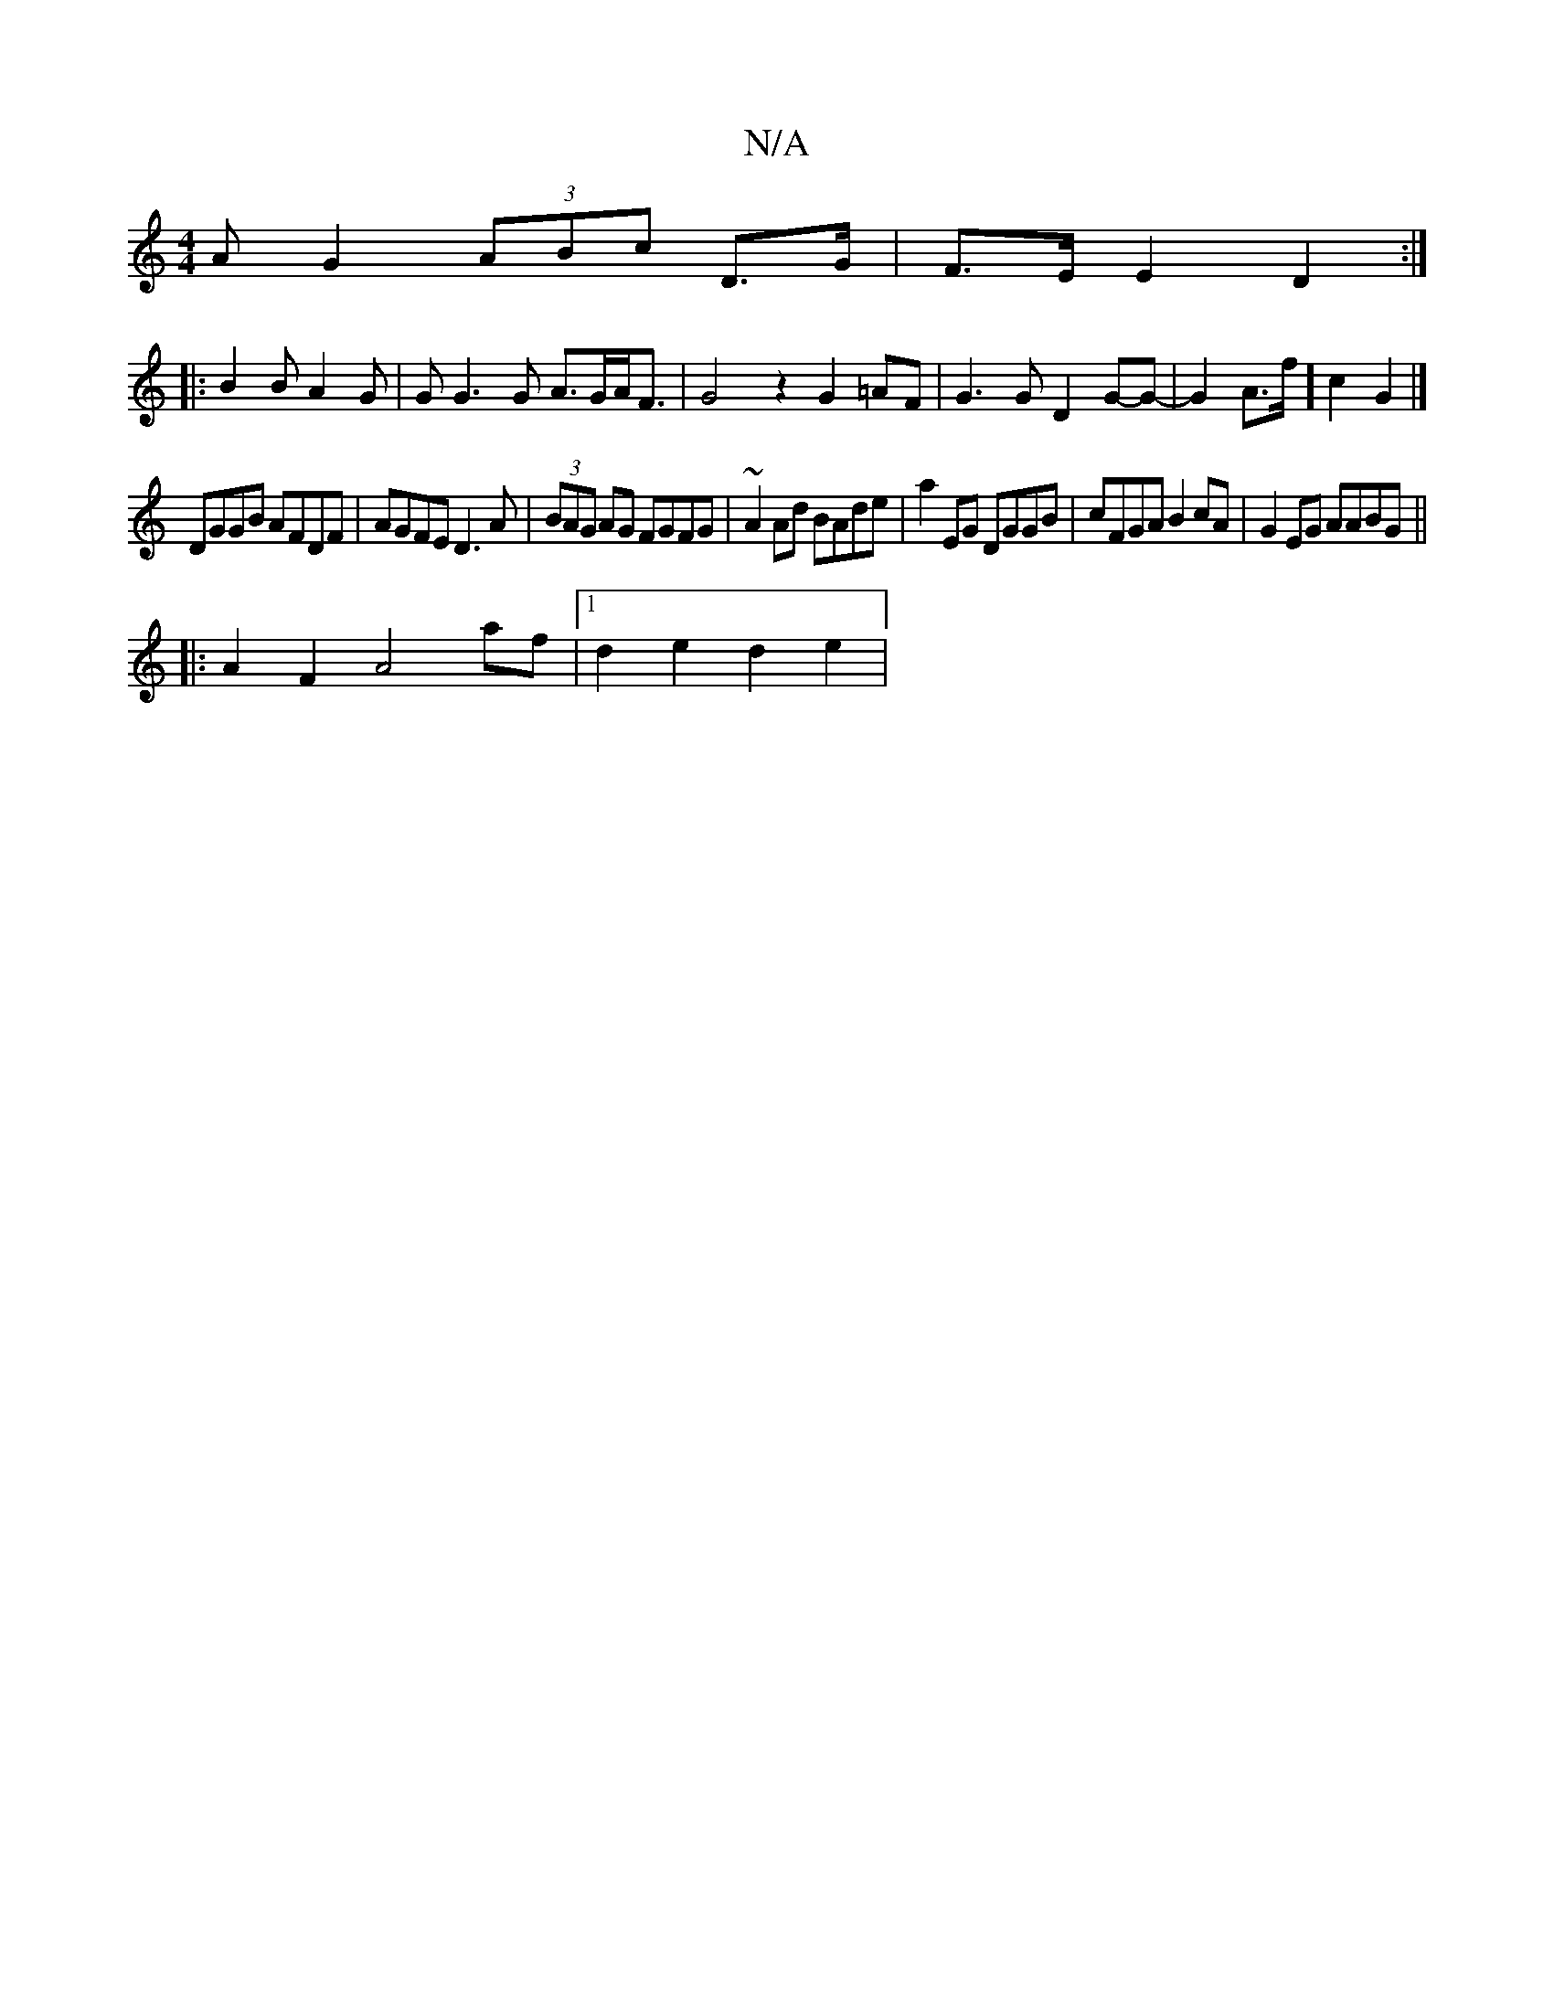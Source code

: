 X:1
T:N/A
M:4/4
R:N/A
K:Cmajor
>A G2 (3ABc D>G|F>E E2 D2:|
|:B2B A2G | G G3 G A>GA<F|G4z2G2=AF|G3G D2 G-G- | G2A>f] c2G2 |]
DGGB AFDF|AGFE D3A|(3BAG AG FGFG|~A2Ad BAde | a2EG DGGB | cFGA B2cA | G2EG AABG ||
|:A2F2A4af|1 d2e2 d2e2 |